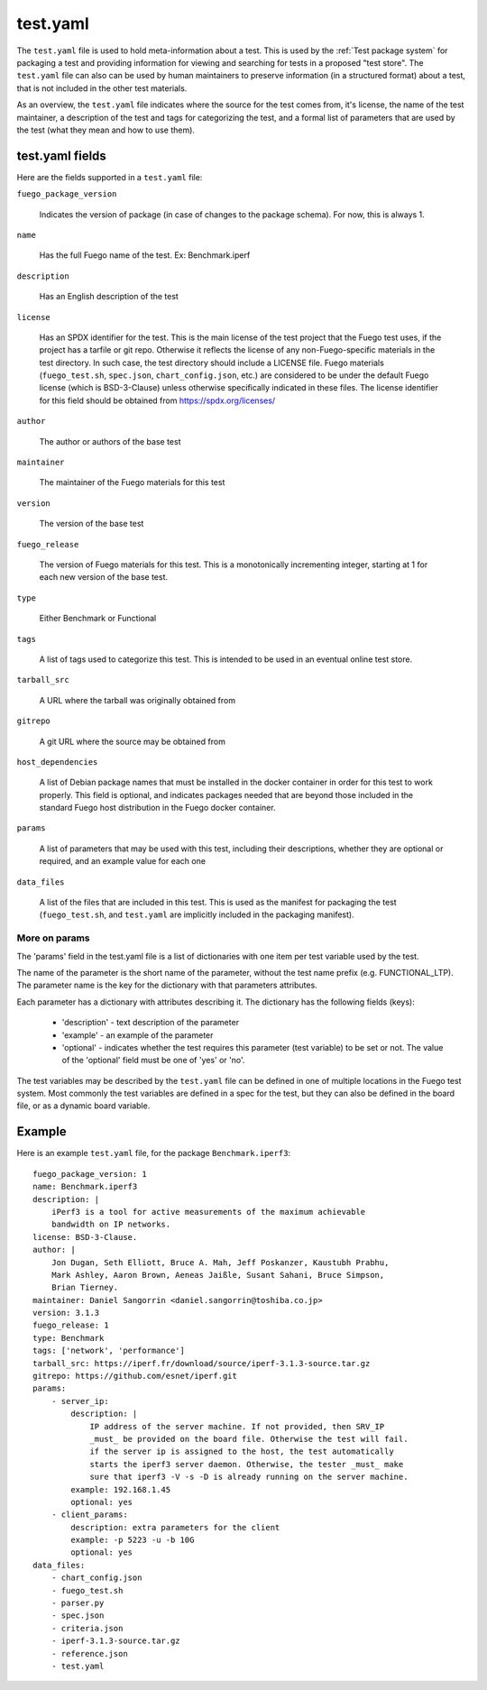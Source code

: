 ############
test.yaml
############

The ``test.yaml`` file is used to hold meta-information about a test.  This is
used by the :ref:`Test package system`  for packaging a test and providing
information for viewing and searching for tests in a proposed "test store".
The ``test.yaml`` file can also can be used by human maintainers to preserve
information (in a structured format) about a test, that is not included in the
other test materials.

As an overview, the ``test.yaml`` file indicates where the source for the
test comes from, it's license, the name of the test maintainer, a
description of the test and tags for categorizing the test, and a
formal list of parameters that are used by the test (what they mean
and how to use them).

=====================
test.yaml fields
=====================

Here are the fields supported in a ``test.yaml`` file:

``fuego_package_version``

  Indicates the version of package
  (in case of changes to the package schema).  For now, this is always 1.

``name``

  Has the full Fuego name of the test.  Ex: Benchmark.iperf

``description``

  Has an English description of the test

``license``

  Has an SPDX identifier for the test.  This is the main
  license of the test project that the Fuego test uses, if the project
  has a tarfile or git repo.  Otherwise it reflects the license of any
  non-Fuego-specific materials in the test directory.  In such case,
  the test directory should include a LICENSE file.  Fuego materials
  (``fuego_test.sh``, ``spec.json``, ``chart_config.json``, etc.) are
  considered to be under the default Fuego license (which is BSD-3-Clause)
  unless otherwise specifically indicated in these files.  The license
  identifier for this field should be obtained from
  `<https://spdx.org/licenses/>`_

``author``

  The author or authors of the base test

``maintainer``

  The maintainer of the Fuego materials for this test

``version``

  The version of the base test

``fuego_release``

  The version of Fuego materials for this test.  This is a monotonically
  incrementing integer, starting at 1 for each new version of the base test.

``type``

  Either Benchmark or Functional

``tags``

  A list of tags used to categorize this test.  This is intended to be
  used in an eventual online test store.

``tarball_src``

  A URL where the tarball was originally obtained from


``gitrepo``

  A git URL where the source may be obtained from

``host_dependencies``

  A list of Debian package names that must be installed in the docker
  container in order for this test to work properly.  This field is
  optional, and indicates packages needed that are beyond those included in
  the standard Fuego host distribution in the Fuego docker container.

``params``

  A list of parameters that may be used with this test, including their
  descriptions, whether they are optional or required, and an example
  value for each one

``data_files``

  A list of the files that are included in this test.  This is used as the
  manifest for packaging the test (``fuego_test.sh``, and ``test.yaml`` are
  implicitly included in the packaging manifest).


More on params
===================

The 'params' field in the test.yaml file is a list of dictionaries
with one item per test variable used by the test.

The name of the parameter is the short name of the parameter, without
the test name prefix (e.g. FUNCTIONAL_LTP).  The parameter name is the
key for the dictionary with that parameters attributes.

Each parameter has a dictionary with attributes describing it.  The
dictionary has the following fields (keys):

 - 'description' - text description of the parameter
 - 'example' - an example of the parameter
 - 'optional' - indicates whether the test requires this parameter
   (test variable) to be set or not.  The value of the 'optional'
   field must be one of 'yes' or 'no'.

The test variables may be described by the ``test.yaml`` file can be
defined in one of multiple locations in the Fuego test system.  Most
commonly the test variables are defined in a spec for the test, but
they can also be defined in the board file, or as a dynamic board
variable.

=========
Example
=========

Here is an example ``test.yaml`` file, for the package ``Benchmark.iperf3``:

::

  fuego_package_version: 1
  name: Benchmark.iperf3
  description: |
      iPerf3 is a tool for active measurements of the maximum achievable
      bandwidth on IP networks.
  license: BSD-3-Clause.
  author: |
      Jon Dugan, Seth Elliott, Bruce A. Mah, Jeff Poskanzer, Kaustubh Prabhu,
      Mark Ashley, Aaron Brown, Aeneas Jaißle, Susant Sahani, Bruce Simpson,
      Brian Tierney.
  maintainer: Daniel Sangorrin <daniel.sangorrin@toshiba.co.jp>
  version: 3.1.3
  fuego_release: 1
  type: Benchmark
  tags: ['network', 'performance']
  tarball_src: https://iperf.fr/download/source/iperf-3.1.3-source.tar.gz
  gitrepo: https://github.com/esnet/iperf.git
  params:
      - server_ip:
          description: |
              IP address of the server machine. If not provided, then SRV_IP
              _must_ be provided on the board file. Otherwise the test will fail.
              if the server ip is assigned to the host, the test automatically
              starts the iperf3 server daemon. Otherwise, the tester _must_ make
              sure that iperf3 -V -s -D is already running on the server machine.
          example: 192.168.1.45
          optional: yes
      - client_params:
          description: extra parameters for the client
          example: -p 5223 -u -b 10G
          optional: yes
  data_files:
      - chart_config.json
      - fuego_test.sh
      - parser.py
      - spec.json
      - criteria.json
      - iperf-3.1.3-source.tar.gz
      - reference.json
      - test.yaml

